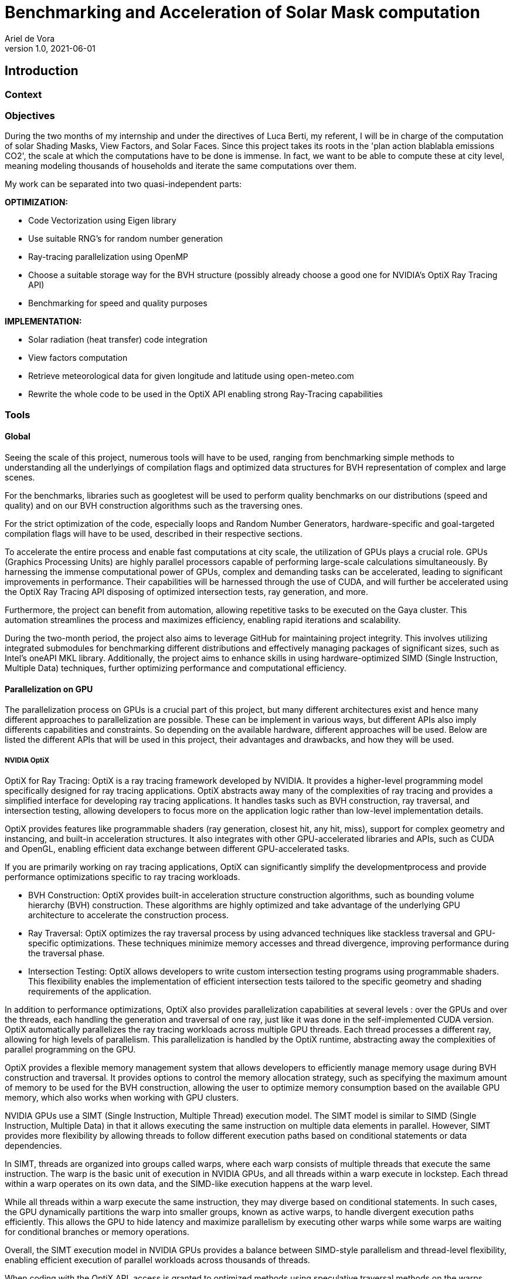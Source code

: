 = Benchmarking and Acceleration of Solar Mask computation
Ariel de Vora
v1.0, 2021-06-01

== Introduction

=== Context

=== Objectives

During the two months of my internship and under the directives of Luca Berti, my referent, I will be in charge of the computation of solar Shading Masks, View Factors, and Solar Faces. Since this project takes its roots in the 'plan action blablabla emissions CO2', the scale at which the computations have to be done is immense. In fact, we want to be able to compute these at city level, meaning modeling thousands of households and iterate the same computations over them.

My work can be separated into two quasi-independent parts:

**OPTIMIZATION:**

- Code Vectorization using Eigen library
- Use suitable RNG's for random number generation
- Ray-tracing parallelization using OpenMP 
- Choose a suitable storage way for the BVH structure (possibly already choose a good one for NVIDIA's OptiX Ray Tracing API)
- Benchmarking for speed and quality purposes

**IMPLEMENTATION:**

- Solar radiation (heat transfer) code integration
- View factors computation
- Retrieve meteorological data for given longitude and latitude using open-meteo.com
- Rewrite the whole code to be used in the OptiX API enabling strong Ray-Tracing capabilities

=== Tools

==== Global

Seeing the scale of this project, numerous tools will have to be used, ranging from benchmarking simple methods to understanding all the underlyings of compilation flags and optimized data structures for BVH representation of complex and large scenes.

For the benchmarks, libraries such as googletest will be used to perform quality benchmarks on our distributions (speed and quality) and on our BVH construction algorithms such as the traversing ones.

For the strict optimization of the code, especially loops and Random Number Generators, hardware-specific and goal-targeted compilation flags will have to be used, described in their respective sections.

To accelerate the entire process and enable fast computations at city scale, the utilization of GPUs plays a crucial role. GPUs (Graphics Processing Units) are highly parallel processors capable of performing large-scale calculations simultaneously. By harnessing the immense computational power of GPUs, complex and demanding tasks can be accelerated, leading to significant improvements in performance. Their capabilities will be harnessed through the use of CUDA, and will further be accelerated using the OptiX Ray Tracing API disposing of optimized intersection tests, ray generation, and more.

Furthermore, the project can benefit from automation, allowing repetitive tasks to be executed on the Gaya cluster. This automation streamlines the process and maximizes efficiency, enabling rapid iterations and scalability.

During the two-month period, the project also aims to leverage GitHub for maintaining project integrity. This involves utilizing integrated submodules for benchmarking different distributions and effectively managing packages of significant sizes, such as Intel's oneAPI MKL library. Additionally, the project aims to enhance skills in using hardware-optimized SIMD (Single Instruction, Multiple Data) techniques, further optimizing performance and computational efficiency.

==== Parallelization on GPU

The parallelization process on GPUs is a crucial part of this project, but many different architectures exist and hence many different approaches to parallelization are possible. These can be implement in various ways, but different APIs also imply differents capabilities and constraints. So depending on the available hardware, different approaches will be used. Below are listed the different APIs that will be used in this project, their advantages and drawbacks, and how they will be used.

===== NVIDIA OptiX 

OptiX for Ray Tracing: OptiX is a ray tracing framework developed by NVIDIA. It provides a higher-level programming model specifically designed for ray tracing applications. OptiX abstracts away many of the complexities of ray tracing and provides a simplified interface for developing ray tracing applications. It handles tasks such as BVH construction, ray traversal, and intersection testing, allowing developers to focus more on the application logic rather than low-level implementation details.

OptiX provides features like programmable shaders (ray generation, closest hit, any hit, miss), support for complex geometry and instancing, and built-in acceleration structures. It also integrates with other GPU-accelerated libraries and APIs, such as CUDA and OpenGL, enabling efficient data exchange between different GPU-accelerated tasks.

If you are primarily working on ray tracing applications, OptiX can significantly simplify the developmentprocess and provide performance optimizations specific to ray tracing workloads.

- BVH Construction: OptiX provides built-in acceleration structure construction algorithms, such as bounding volume hierarchy (BVH) construction. These algorithms are highly optimized and take advantage of the underlying GPU architecture to accelerate the construction process.
- Ray Traversal: OptiX optimizes the ray traversal process by using advanced techniques like stackless traversal and GPU-specific optimizations. These techniques minimize memory accesses and thread divergence, improving performance during the traversal phase.
- Intersection Testing: OptiX allows developers to write custom intersection testing programs using programmable shaders. This flexibility enables the implementation of efficient intersection tests tailored to the specific geometry and shading requirements of the application.

In addition to performance optimizations, OptiX also provides parallelization capabilities at several levels : over the GPUs and over the threads, each handling the generation and traversal of one ray, just like it was done in the self-implemented CUDA version. OptiX automatically parallelizes the ray tracing workloads across multiple GPU threads. Each thread processes a different ray, allowing for high levels of parallelism. This parallelization is handled by the OptiX runtime, abstracting away the complexities of parallel programming on the GPU.

OptiX provides a flexible memory management system that allows developers to efficiently manage memory usage during BVH construction and traversal. It provides options to control the memory allocation strategy, such as specifying the maximum amount of memory to be used for the BVH construction, allowing the user to optimize memory consumption based on the available GPU memory, which also works when working with GPU clusters.

NVIDIA GPUs use a SIMT (Single Instruction, Multiple Thread) execution model. The SIMT model is similar to SIMD (Single Instruction, Multiple Data) in that it allows executing the same instruction on multiple data elements in parallel. However, SIMT provides more flexibility by allowing threads to follow different execution paths based on conditional statements or data dependencies.

In SIMT, threads are organized into groups called warps, where each warp consists of multiple threads that execute the same instruction. The warp is the basic unit of execution in NVIDIA GPUs, and all threads within a warp execute in lockstep. Each thread within a warp operates on its own data, and the SIMD-like execution happens at the warp level.

While all threads within a warp execute the same instruction, they may diverge based on conditional statements. In such cases, the GPU dynamically partitions the warp into smaller groups, known as active warps, to handle divergent execution paths efficiently. This allows the GPU to hide latency and maximize parallelism by executing other warps while some warps are waiting for conditional branches or memory operations.

Overall, the SIMT execution model in NVIDIA GPUs provides a balance between SIMD-style parallelism and thread-level flexibility, enabling efficient execution of parallel workloads across thousands of threads. 

When coding with the OptiX API, access is granted to optimized methods using speculative traversal methods on the warps, meaning that instead of incrementing the states linearly during traversal, the API will estimate the next state to transfer to, using speculative probabilities in order to optimize the number of threads that can be treated in parallel.

===== CUDA

CUDA is a parallel computing platform and programming model developed by NVIDIA. It allows developers to write high-performance GPU-accelerated code using the CUDA programming language. CUDA provides low-level access to GPU hardware and is suitable for a wide range of general-purpose GPU computing tasks beyond ray tracing.

With CUDA, you have fine-grained control over the GPU and can leverage its parallel processing capabilities for various applications, such as scientific simulations, image and video processing, machine learning, and more.

CUDA allows you to optimize code at a low level and provides flexibility to customize algorithms and data structures based on specific requirements. It is well-suited for those who need fine-grained control over the GPU or want to work with specific GPU features that are not directly exposed by higher-level frameworks like OptiX.
